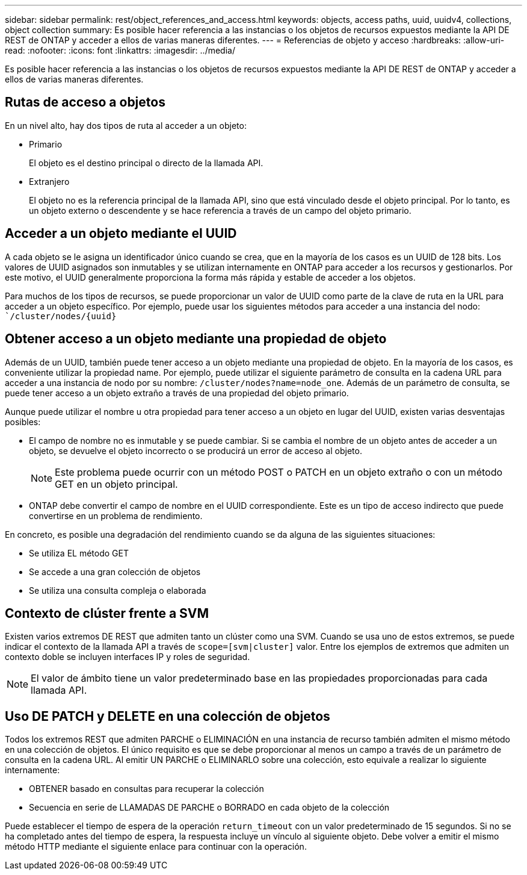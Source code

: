 ---
sidebar: sidebar 
permalink: rest/object_references_and_access.html 
keywords: objects, access paths, uuid, uuidv4, collections, object collection 
summary: Es posible hacer referencia a las instancias o los objetos de recursos expuestos mediante la API DE REST de ONTAP y acceder a ellos de varias maneras diferentes. 
---
= Referencias de objeto y acceso
:hardbreaks:
:allow-uri-read: 
:nofooter: 
:icons: font
:linkattrs: 
:imagesdir: ../media/


[role="lead"]
Es posible hacer referencia a las instancias o los objetos de recursos expuestos mediante la API DE REST de ONTAP y acceder a ellos de varias maneras diferentes.



== Rutas de acceso a objetos

En un nivel alto, hay dos tipos de ruta al acceder a un objeto:

* Primario
+
El objeto es el destino principal o directo de la llamada API.

* Extranjero
+
El objeto no es la referencia principal de la llamada API, sino que está vinculado desde el objeto principal. Por lo tanto, es un objeto externo o descendente y se hace referencia a través de un campo del objeto primario.





== Acceder a un objeto mediante el UUID

A cada objeto se le asigna un identificador único cuando se crea, que en la mayoría de los casos es un UUID de 128 bits. Los valores de UUID asignados son inmutables y se utilizan internamente en ONTAP para acceder a los recursos y gestionarlos. Por este motivo, el UUID generalmente proporciona la forma más rápida y estable de acceder a los objetos.

Para muchos de los tipos de recursos, se puede proporcionar un valor de UUID como parte de la clave de ruta en la URL para acceder a un objeto específico. Por ejemplo, puede usar los siguientes métodos para acceder a una instancia del nodo: ``/cluster/nodes/{uuid}`



== Obtener acceso a un objeto mediante una propiedad de objeto

Además de un UUID, también puede tener acceso a un objeto mediante una propiedad de objeto. En la mayoría de los casos, es conveniente utilizar la propiedad name. Por ejemplo, puede utilizar el siguiente parámetro de consulta en la cadena URL para acceder a una instancia de nodo por su nombre: `/cluster/nodes?name=node_one`. Además de un parámetro de consulta, se puede tener acceso a un objeto extraño a través de una propiedad del objeto primario.

Aunque puede utilizar el nombre u otra propiedad para tener acceso a un objeto en lugar del UUID, existen varias desventajas posibles:

* El campo de nombre no es inmutable y se puede cambiar. Si se cambia el nombre de un objeto antes de acceder a un objeto, se devuelve el objeto incorrecto o se producirá un error de acceso al objeto.
+

NOTE: Este problema puede ocurrir con un método POST o PATCH en un objeto extraño o con un método GET en un objeto principal.

* ONTAP debe convertir el campo de nombre en el UUID correspondiente. Este es un tipo de acceso indirecto que puede convertirse en un problema de rendimiento.


En concreto, es posible una degradación del rendimiento cuando se da alguna de las siguientes situaciones:

* Se utiliza EL método GET
* Se accede a una gran colección de objetos
* Se utiliza una consulta compleja o elaborada




== Contexto de clúster frente a SVM

Existen varios extremos DE REST que admiten tanto un clúster como una SVM. Cuando se usa uno de estos extremos, se puede indicar el contexto de la llamada API a través de `scope=[svm|cluster]` valor. Entre los ejemplos de extremos que admiten un contexto doble se incluyen interfaces IP y roles de seguridad.


NOTE: El valor de ámbito tiene un valor predeterminado base en las propiedades proporcionadas para cada llamada API.



== Uso DE PATCH y DELETE en una colección de objetos

Todos los extremos REST que admiten PARCHE o ELIMINACIÓN en una instancia de recurso también admiten el mismo método en una colección de objetos. El único requisito es que se debe proporcionar al menos un campo a través de un parámetro de consulta en la cadena URL. Al emitir UN PARCHE o ELIMINARLO sobre una colección, esto equivale a realizar lo siguiente internamente:

* OBTENER basado en consultas para recuperar la colección
* Secuencia en serie de LLAMADAS DE PARCHE o BORRADO en cada objeto de la colección


Puede establecer el tiempo de espera de la operación `return_timeout` con un valor predeterminado de 15 segundos. Si no se ha completado antes del tiempo de espera, la respuesta incluye un vínculo al siguiente objeto. Debe volver a emitir el mismo método HTTP mediante el siguiente enlace para continuar con la operación.
